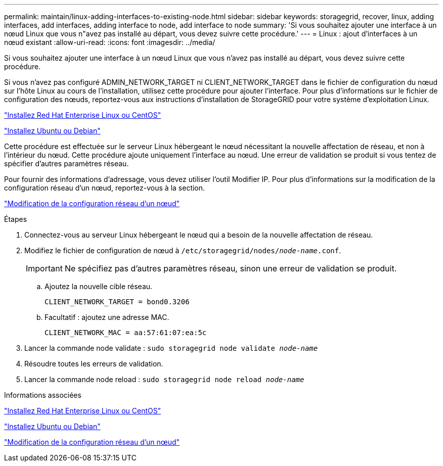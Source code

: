 ---
permalink: maintain/linux-adding-interfaces-to-existing-node.html 
sidebar: sidebar 
keywords: storagegrid, recover, linux, adding interfaces, add interfaces, adding interface to node, add interface to node 
summary: 'Si vous souhaitez ajouter une interface à un nœud Linux que vous n"avez pas installé au départ, vous devez suivre cette procédure.' 
---
= Linux : ajout d'interfaces à un nœud existant
:allow-uri-read: 
:icons: font
:imagesdir: ../media/


[role="lead"]
Si vous souhaitez ajouter une interface à un nœud Linux que vous n'avez pas installé au départ, vous devez suivre cette procédure.

Si vous n'avez pas configuré ADMIN_NETWORK_TARGET ni CLIENT_NETWORK_TARGET dans le fichier de configuration du nœud sur l'hôte Linux au cours de l'installation, utilisez cette procédure pour ajouter l'interface. Pour plus d'informations sur le fichier de configuration des nœuds, reportez-vous aux instructions d'installation de StorageGRID pour votre système d'exploitation Linux.

link:../rhel/index.html["Installez Red Hat Enterprise Linux ou CentOS"]

link:../ubuntu/index.html["Installez Ubuntu ou Debian"]

Cette procédure est effectuée sur le serveur Linux hébergeant le nœud nécessitant la nouvelle affectation de réseau, et non à l'intérieur du nœud. Cette procédure ajoute uniquement l'interface au nœud. Une erreur de validation se produit si vous tentez de spécifier d'autres paramètres réseau.

Pour fournir des informations d'adressage, vous devez utiliser l'outil Modifier IP. Pour plus d'informations sur la modification de la configuration réseau d'un nœud, reportez-vous à la section.

link:changing-nodes-network-configuration.html["Modification de la configuration réseau d'un nœud"]

.Étapes
. Connectez-vous au serveur Linux hébergeant le nœud qui a besoin de la nouvelle affectation de réseau.
. Modifiez le fichier de configuration de nœud à `/etc/storagegrid/nodes/_node-name_.conf`.
+

IMPORTANT: Ne spécifiez pas d'autres paramètres réseau, sinon une erreur de validation se produit.

+
.. Ajoutez la nouvelle cible réseau.
+
[listing]
----
CLIENT_NETWORK_TARGET = bond0.3206
----
.. Facultatif : ajoutez une adresse MAC.
+
[listing]
----
CLIENT_NETWORK_MAC = aa:57:61:07:ea:5c
----


. Lancer la commande node validate : `sudo storagegrid node validate _node-name_`
. Résoudre toutes les erreurs de validation.
. Lancer la commande node reload : `sudo storagegrid node reload _node-name_`


.Informations associées
link:../rhel/index.html["Installez Red Hat Enterprise Linux ou CentOS"]

link:../ubuntu/index.html["Installez Ubuntu ou Debian"]

link:changing-nodes-network-configuration.html["Modification de la configuration réseau d'un nœud"]
